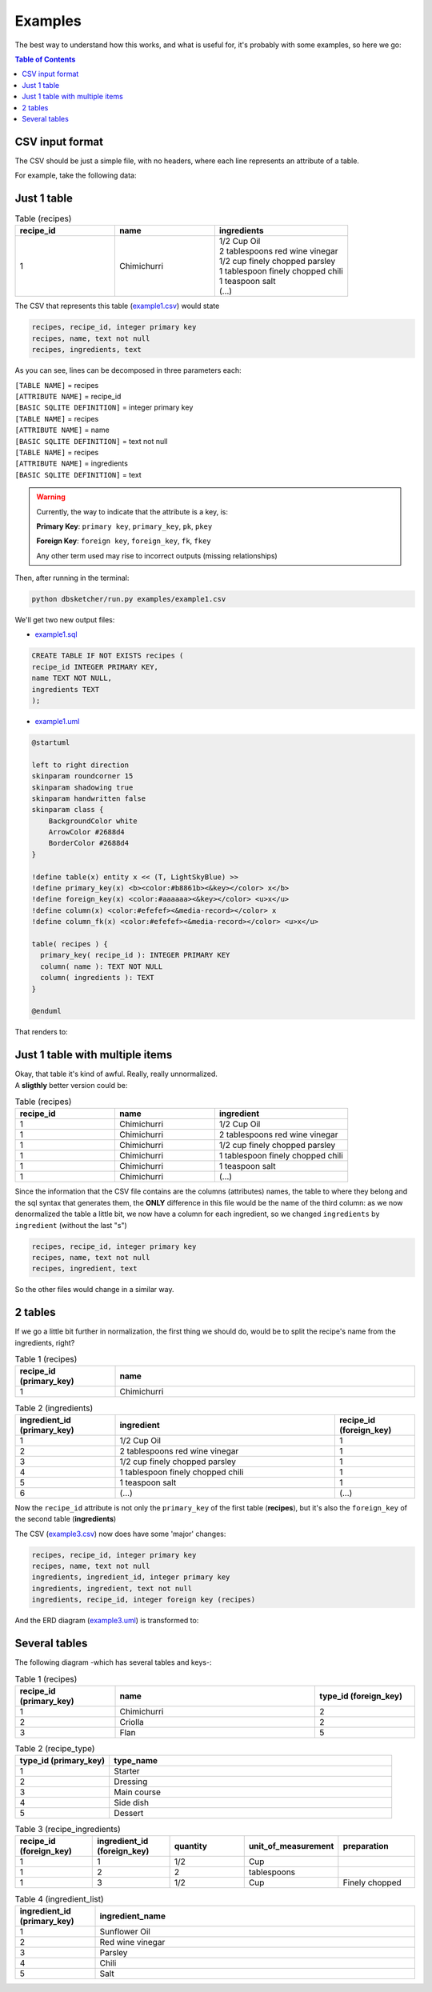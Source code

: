 Examples
=============

The best way to understand how this works, and what is useful for, it's probably with some examples, so here we go:

.. contents:: Table of Contents


CSV input format
----------------

The CSV should be just a simple file, with no headers, where each line represents an attribute of a table.

For example, take the following data:

Just 1 table
------------

.. list-table:: Table (recipes)
   :widths: 30 30 40
   :header-rows: 1

   * - recipe_id
     - name
     - ingredients
   * - 1
     - Chimichurri
     - | 1/2 Cup Oil
       | 2 tablespoons red wine vinegar
       | 1/2 cup finely chopped parsley
       | 1 tablespoon finely chopped chili
       | 1 teaspoon salt
       | (...)

The CSV that represents this table (`example1.csv <https://github.com/matteemol/dbSketcher/tree/rtd-docs/examples/example1.csv>`_) would state

.. code-block:: python
    
    recipes, recipe_id, integer primary key
    recipes, name, text not null
    recipes, ingredients, text

As you can see, lines can be decomposed in three parameters each:

| ``[TABLE NAME]`` = recipes
| ``[ATTRIBUTE NAME]`` = recipe_id
| ``[BASIC SQLITE DEFINITION]`` = integer primary key

| ``[TABLE NAME]`` = recipes
| ``[ATTRIBUTE NAME]`` = name
| ``[BASIC SQLITE DEFINITION]`` = text not null

| ``[TABLE NAME]`` = recipes
| ``[ATTRIBUTE NAME]`` = ingredients
| ``[BASIC SQLITE DEFINITION]`` = text

.. warning::
    Currently, the way to indicate that the attribute is a key, is:

    **Primary Key**: ``primary key``, ``primary_key``, ``pk``, ``pkey``

    **Foreign Key**: ``foreign key``, ``foreign_key``, ``fk``, ``fkey``

    Any other term used may rise to incorrect outputs (missing relationships)

Then, after running in the terminal:

.. code-block:: python

  python dbsketcher/run.py examples/example1.csv

We'll get two new output files:

* `example1.sql <https://github.com/matteemol/dbSketcher/tree/rtd-docs/examples/example1.sql>`_

.. code-block:: python

  CREATE TABLE IF NOT EXISTS recipes (
  recipe_id INTEGER PRIMARY KEY,
  name TEXT NOT NULL,
  ingredients TEXT
  );

* `example1.uml <https://github.com/matteemol/dbSketcher/tree/rtd-docs/examples/example1.uml>`_

.. code-block:: python

  @startuml

  left to right direction
  skinparam roundcorner 15
  skinparam shadowing true
  skinparam handwritten false
  skinparam class {
      BackgroundColor white
      ArrowColor #2688d4
      BorderColor #2688d4
  }

  !define table(x) entity x << (T, LightSkyBlue) >>
  !define primary_key(x) <b><color:#b8861b><&key></color> x</b>
  !define foreign_key(x) <color:#aaaaaa><&key></color> <u>x</u>
  !define column(x) <color:#efefef><&media-record></color> x
  !define column_fk(x) <color:#efefef><&media-record></color> <u>x</u>

  table( recipes ) {
    primary_key( recipe_id ): INTEGER PRIMARY KEY
    column( name ): TEXT NOT NULL
    column( ingredients ): TEXT
  }

  @enduml

That renders to:

.. image:: images/example1.png
  :width: 280
  :alt: ERD example of 'Example 1' table

Just 1 table with multiple items
--------------------------------

| Okay, that table it's kind of awful. Really, really unnormalized.
| A **sligthly** better version could be:

.. list-table:: Table (recipes)
   :widths: 30 30 40
   :header-rows: 1

   * - recipe_id
     - name
     - ingredient
   * - 1
     - Chimichurri
     - 1/2 Cup Oil
   * - 1
     - Chimichurri
     - 2 tablespoons red wine vinegar
   * - 1
     - Chimichurri
     - 1/2 cup finely chopped parsley
   * - 1
     - Chimichurri
     - 1 tablespoon finely chopped chili
   * - 1
     - Chimichurri
     - 1 teaspoon salt
   * - 1
     - Chimichurri
     - (...)

Since the information that the CSV file contains are the columns (attributes) names, the table to where they belong and the sql syntax that generates them, the **ONLY** difference in this file would be the name of the third column: as we now denormalized the table a little bit, we now have a column for each ingredient, so we changed ``ingredients`` by ``ingredient`` (without the last "s")

.. code-block:: python
    
    recipes, recipe_id, integer primary key
    recipes, name, text not null
    recipes, ingredient, text

So the other files would change in a similar way.

2 tables
--------

| If we go a little bit further in normalization, the first thing we should do, would be to split the recipe's name from the ingredients, right?

.. list-table:: Table 1 (recipes)
   :widths: 25 75
   :header-rows: 1

   * - recipe_id (primary_key)
     - name
   * - 1
     - Chimichurri

.. list-table:: Table 2 (ingredients)
   :widths: 25 55 20
   :header-rows: 1

   * - ingredient_id (primary_key)
     - ingredient
     - recipe_id (foreign_key)
   * - 1
     - 1/2 Cup Oil
     - 1
   * - 2
     - 2 tablespoons red wine vinegar
     - 1
   * - 3
     - 1/2 cup finely chopped parsley
     - 1
   * - 4
     - 1 tablespoon finely chopped chili
     - 1
   * - 5
     - 1 teaspoon salt
     - 1
   * - 6
     - (...)
     - (...)

Now the ``recipe_id`` attribute is not only the ``primary_key`` of the first table (**recipes**), but it's also the ``foreign_key`` of the second table (**ingredients**)

The CSV (`example3.csv <https://github.com/matteemol/dbSketcher/tree/rtd-docs/examples/example3.csv>`_) now does have some 'major' changes:

.. code-block:: python
    
    recipes, recipe_id, integer primary key
    recipes, name, text not null
    ingredients, ingredient_id, integer primary key
    ingredients, ingredient, text not null
    ingredients, recipe_id, integer foreign key (recipes)

And the ERD diagram (`example3.uml <https://github.com/matteemol/dbSketcher/tree/rtd-docs/examples/example3.uml>`_) is transformed to:

.. image:: images/example2.png
  :width: 657
  :alt: ERD example of 'Example 2' table

Several tables
--------------

| The following diagram -which has several tables and keys-:

.. image:: images/example3.png
  :width: 657
  :alt: ERD example of 'Example 3' table


.. list-table:: Table 1 (recipes)
   :widths: 25 50 25
   :header-rows: 1

   * - recipe_id (primary_key)
     - name
     - type_id (foreign_key)
   * - 1
     - Chimichurri
     - 2
   * - 2
     - Criolla
     - 2
   * - 3
     - Flan
     - 5

.. list-table:: Table 2 (recipe_type)
   :widths: 25 75
   :header-rows: 1

   * - type_id (primary_key)
     - type_name
   * - 1
     - Starter
   * - 2
     - Dressing
   * - 3
     - Main course
   * - 4
     - Side dish
   * - 5
     - Dessert

.. list-table:: Table 3 (recipe_ingredients)
   :widths: 20 20 20 20 20
   :header-rows: 1

   * - recipe_id (foreign_key)
     - ingredient_id (foreign_key)
     - quantity
     - unit_of_measurement
     - preparation
   * - 1
     - 1
     - 1/2
     - Cup
     - 
   * - 1
     - 2
     - 2
     - tablespoons
     - 
   * - 1
     - 3
     - 1/2
     - Cup
     - Finely chopped

.. list-table:: Table 4 (ingredient_list)
   :widths: 20 80
   :header-rows: 1

   * - ingredient_id (primary_key)
     - ingredient_name
   * - 1
     - Sunflower Oil
   * - 2
     - Red wine vinegar
   * - 3
     - Parsley
   * - 4
     - Chili
   * - 5
     - Salt


